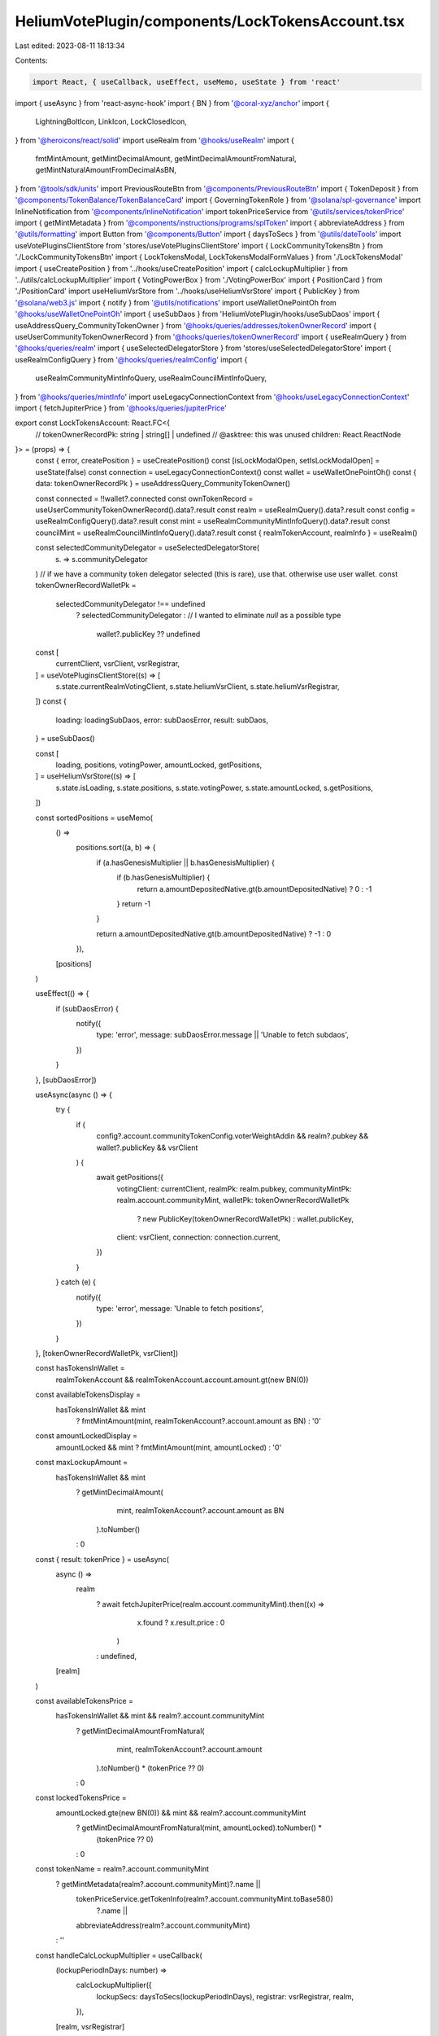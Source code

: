 HeliumVotePlugin/components/LockTokensAccount.tsx
=================================================

Last edited: 2023-08-11 18:13:34

Contents:

.. code-block:: tsx

    import React, { useCallback, useEffect, useMemo, useState } from 'react'
import { useAsync } from 'react-async-hook'
import { BN } from '@coral-xyz/anchor'
import {
  LightningBoltIcon,
  LinkIcon,
  LockClosedIcon,
} from '@heroicons/react/solid'
import useRealm from '@hooks/useRealm'
import {
  fmtMintAmount,
  getMintDecimalAmount,
  getMintDecimalAmountFromNatural,
  getMintNaturalAmountFromDecimalAsBN,
} from '@tools/sdk/units'
import PreviousRouteBtn from '@components/PreviousRouteBtn'
import { TokenDeposit } from '@components/TokenBalance/TokenBalanceCard'
import { GoverningTokenRole } from '@solana/spl-governance'
import InlineNotification from '@components/InlineNotification'
import tokenPriceService from '@utils/services/tokenPrice'
import { getMintMetadata } from '@components/instructions/programs/splToken'
import { abbreviateAddress } from '@utils/formatting'
import Button from '@components/Button'
import { daysToSecs } from '@utils/dateTools'
import useVotePluginsClientStore from 'stores/useVotePluginsClientStore'
import { LockCommunityTokensBtn } from './LockCommunityTokensBtn'
import { LockTokensModal, LockTokensModalFormValues } from './LockTokensModal'
import { useCreatePosition } from '../hooks/useCreatePosition'
import { calcLockupMultiplier } from '../utils/calcLockupMultiplier'
import { VotingPowerBox } from './VotingPowerBox'
import { PositionCard } from './PositionCard'
import useHeliumVsrStore from '../hooks/useHeliumVsrStore'
import { PublicKey } from '@solana/web3.js'
import { notify } from '@utils/notifications'
import useWalletOnePointOh from '@hooks/useWalletOnePointOh'
import { useSubDaos } from 'HeliumVotePlugin/hooks/useSubDaos'
import { useAddressQuery_CommunityTokenOwner } from '@hooks/queries/addresses/tokenOwnerRecord'
import { useUserCommunityTokenOwnerRecord } from '@hooks/queries/tokenOwnerRecord'
import { useRealmQuery } from '@hooks/queries/realm'
import { useSelectedDelegatorStore } from 'stores/useSelectedDelegatorStore'
import { useRealmConfigQuery } from '@hooks/queries/realmConfig'
import {
  useRealmCommunityMintInfoQuery,
  useRealmCouncilMintInfoQuery,
} from '@hooks/queries/mintInfo'
import useLegacyConnectionContext from '@hooks/useLegacyConnectionContext'
import { fetchJupiterPrice } from '@hooks/queries/jupiterPrice'

export const LockTokensAccount: React.FC<{
  // tokenOwnerRecordPk: string | string[] | undefined // @asktree: this was unused
  children: React.ReactNode
}> = (props) => {
  const { error, createPosition } = useCreatePosition()
  const [isLockModalOpen, setIsLockModalOpen] = useState(false)
  const connection = useLegacyConnectionContext()
  const wallet = useWalletOnePointOh()
  const { data: tokenOwnerRecordPk } = useAddressQuery_CommunityTokenOwner()

  const connected = !!wallet?.connected
  const ownTokenRecord = useUserCommunityTokenOwnerRecord().data?.result
  const realm = useRealmQuery().data?.result
  const config = useRealmConfigQuery().data?.result
  const mint = useRealmCommunityMintInfoQuery().data?.result
  const councilMint = useRealmCouncilMintInfoQuery().data?.result
  const { realmTokenAccount, realmInfo } = useRealm()

  const selectedCommunityDelegator = useSelectedDelegatorStore(
    (s) => s.communityDelegator
  )
  // if we have a community token delegator selected (this is rare), use that. otherwise use user wallet.
  const tokenOwnerRecordWalletPk =
    selectedCommunityDelegator !== undefined
      ? selectedCommunityDelegator
      : // I wanted to eliminate `null` as a possible type
        wallet?.publicKey ?? undefined

  const [
    currentClient,
    vsrClient,
    vsrRegistrar,
  ] = useVotePluginsClientStore((s) => [
    s.state.currentRealmVotingClient,
    s.state.heliumVsrClient,
    s.state.heliumVsrRegistrar,
  ])
  const {
    loading: loadingSubDaos,
    error: subDaosError,
    result: subDaos,
  } = useSubDaos()

  const [
    loading,
    positions,
    votingPower,
    amountLocked,
    getPositions,
  ] = useHeliumVsrStore((s) => [
    s.state.isLoading,
    s.state.positions,
    s.state.votingPower,
    s.state.amountLocked,
    s.getPositions,
  ])

  const sortedPositions = useMemo(
    () =>
      positions.sort((a, b) => {
        if (a.hasGenesisMultiplier || b.hasGenesisMultiplier) {
          if (b.hasGenesisMultiplier) {
            return a.amountDepositedNative.gt(b.amountDepositedNative) ? 0 : -1
          }
          return -1
        }

        return a.amountDepositedNative.gt(b.amountDepositedNative) ? -1 : 0
      }),
    [positions]
  )

  useEffect(() => {
    if (subDaosError) {
      notify({
        type: 'error',
        message: subDaosError.message || 'Unable to fetch subdaos',
      })
    }
  }, [subDaosError])

  useAsync(async () => {
    try {
      if (
        config?.account.communityTokenConfig.voterWeightAddin &&
        realm?.pubkey &&
        wallet?.publicKey &&
        vsrClient
      ) {
        await getPositions({
          votingClient: currentClient,
          realmPk: realm.pubkey,
          communityMintPk: realm.account.communityMint,
          walletPk: tokenOwnerRecordWalletPk
            ? new PublicKey(tokenOwnerRecordWalletPk)
            : wallet.publicKey,
          client: vsrClient,
          connection: connection.current,
        })
      }
    } catch (e) {
      notify({
        type: 'error',
        message: 'Unable to fetch positions',
      })
    }
  }, [tokenOwnerRecordWalletPk, vsrClient])

  const hasTokensInWallet =
    realmTokenAccount && realmTokenAccount.account.amount.gt(new BN(0))

  const availableTokensDisplay =
    hasTokensInWallet && mint
      ? fmtMintAmount(mint, realmTokenAccount?.account.amount as BN)
      : '0'

  const amountLockedDisplay =
    amountLocked && mint ? fmtMintAmount(mint, amountLocked) : '0'

  const maxLockupAmount =
    hasTokensInWallet && mint
      ? getMintDecimalAmount(
          mint,
          realmTokenAccount?.account.amount as BN
        ).toNumber()
      : 0

  const { result: tokenPrice } = useAsync(
    async () =>
      realm
        ? await fetchJupiterPrice(realm.account.communityMint).then((x) =>
            x.found ? x.result.price : 0
          )
        : undefined,
    [realm]
  )

  const availableTokensPrice =
    hasTokensInWallet && mint && realm?.account.communityMint
      ? getMintDecimalAmountFromNatural(
          mint,
          realmTokenAccount?.account.amount
        ).toNumber() * (tokenPrice ?? 0)
      : 0

  const lockedTokensPrice =
    amountLocked.gte(new BN(0)) && mint && realm?.account.communityMint
      ? getMintDecimalAmountFromNatural(mint, amountLocked).toNumber() *
        (tokenPrice ?? 0)
      : 0

  const tokenName = realm?.account.communityMint
    ? getMintMetadata(realm?.account.communityMint)?.name ||
      tokenPriceService.getTokenInfo(realm?.account.communityMint.toBase58())
        ?.name ||
      abbreviateAddress(realm?.account.communityMint)
    : ''

  const handleCalcLockupMultiplier = useCallback(
    (lockupPeriodInDays: number) =>
      calcLockupMultiplier({
        lockupSecs: daysToSecs(lockupPeriodInDays),
        registrar: vsrRegistrar,
        realm,
      }),
    [realm, vsrRegistrar]
  )

  const handleLockTokens = async (values: LockTokensModalFormValues) => {
    const { amount, lockupPeriodInDays, lockupKind } = values
    const amountToLock = getMintNaturalAmountFromDecimalAsBN(
      amount,
      mint!.decimals
    )
    await createPosition({
      amount: amountToLock,
      lockupPeriodsInDays: lockupPeriodInDays,
      lockupKind: lockupKind.value,
      tokenOwnerRecordPk: tokenOwnerRecordPk ?? null, //@asktree: using `null` in 2023 huh.. discusting...
    })

    if (!error) {
      await getPositions({
        votingClient: currentClient,
        realmPk: realm!.pubkey,
        communityMintPk: realm!.account.communityMint,
        walletPk: wallet!.publicKey!,
        client: vsrClient!,
        connection: connection.current,
      })
    }
  }

  const mainBoxesClasses = 'bg-bkg-1 col-span-1 p-4 rounded-md'
  const isLoading = loading || loadingSubDaos
  const isSameWallet =
    (connected && !ownTokenRecord) ||
    (connected &&
      !!ownTokenRecord &&
      wallet!.publicKey!.equals(ownTokenRecord!.account.governingTokenOwner))

  return (
    <div className="grid grid-cols-12 gap-4">
      <div className="bg-bkg-2 rounded-lg p-4 md:p-6 col-span-12">
        <div className="mb-4">
          <PreviousRouteBtn />
        </div>
        <div className="flex items-center justify-between mb-4">
          {realmInfo?.ogImage && (
            <img
              src={realmInfo?.ogImage}
              className="mr-2 rouninded-full w-8 h-8"
            />
          )}
          <h1 className="leading-none flex flex-col mb-0">
            <span className="font-normal text-fgd-2 text-xs mb-2">
              {realmInfo?.displayName}
            </span>
            My governance power{' '}
          </h1>

          {isSameWallet && (
            <div className="ml-auto flex flex-row">
              <LockCommunityTokensBtn
                onClick={() => setIsLockModalOpen(true)}
              />
            </div>
          )}
        </div>
        {!isSameWallet && connected && (
          <div className="pb-6">
            <InlineNotification
              desc="You do not own this account"
              type="info"
            />
          </div>
        )}
        {connected ? (
          <div>
            <div className="grid md:grid-cols-3 grid-flow-row gap-4 pb-8">
              {isLoading ? (
                <>
                  <div className="animate-pulse bg-bkg-3 col-span-1 h-44 rounded-md" />
                  <div className="animate-pulse bg-bkg-3 col-span-1 h-44 rounded-md" />
                  <div className="animate-pulse bg-bkg-3 col-span-1 h-44 rounded-md" />
                </>
              ) : (
                <>
                  <div className="col-span-1">
                    {mint && (
                      <VotingPowerBox
                        className={mainBoxesClasses}
                        mint={mint}
                        votingPower={votingPower}
                        votingPowerFromDeposits={amountLocked}
                      />
                    )}
                  </div>
                  {isSameWallet && (
                    <>
                      <div className={mainBoxesClasses}>
                        <p className="text-fgd-3">{`${tokenName} Available`}</p>
                        <span className="hero-text">
                          {availableTokensDisplay}
                          {availableTokensPrice ? (
                            <span className="font-normal text-xs ml-2">
                              <span className="text-fgd-3">≈</span>$
                              {Intl.NumberFormat('en', {
                                notation: 'compact',
                              }).format(availableTokensPrice)}
                            </span>
                          ) : null}
                        </span>
                      </div>
                      <div className={mainBoxesClasses}>
                        <p className="text-fgd-3">Locked</p>
                        <span className="hero-text">
                          {amountLockedDisplay}
                          <span className="font-normal text-xs ml-2">
                            <span className="text-fgd-3">≈</span>$
                            {Intl.NumberFormat('en', {
                              notation: 'compact',
                            }).format(lockedTokensPrice)}
                          </span>
                        </span>
                      </div>
                    </>
                  )}
                </>
              )}
            </div>
            <h2 className="mb-4">Locked Positions</h2>
            <div
              className={`grid grid-cols-1 md:grid-cols-3 lg:grid-cols-4 gap-4 mb-8 ${
                !isSameWallet ? 'opacity-0.8 pointer-events-none' : ''
              }`}
            >
              {!loading &&
                sortedPositions.map((pos, idx) => (
                  <PositionCard
                    key={idx}
                    position={pos}
                    subDaos={subDaos}
                    tokenOwnerRecordPk={tokenOwnerRecordPk ?? null}
                    isOwner={isSameWallet}
                  />
                ))}
              {isSameWallet && (
                <div className="border border-fgd-4 flex flex-col items-center justify-center p-6 rounded-lg">
                  <LightningBoltIcon className="h-8 mb-2 text-primary-light w-8" />
                  <p className="flex text-center pb-6">
                    Increase your voting power by locking your tokens.
                  </p>
                  <Button
                    onClick={() => setIsLockModalOpen(true)}
                    disabled={!hasTokensInWallet}
                    {...(hasTokensInWallet
                      ? {}
                      : {
                          tooltipMessage:
                            "You don't have any governance tokens in your wallet to lock.",
                        })}
                  >
                    <div className="flex items-center">
                      <LockClosedIcon className="h-5 mr-1.5 w-5" />
                      <span>Lock Tokens</span>
                    </div>
                  </Button>
                </div>
              )}
            </div>
          </div>
        ) : (
          <div className="border border-fgd-4 flex flex-col items-center justify-center p-6 rounded-lg">
            <LinkIcon className="h-6 mb-1 text-primary-light w-6" />
            <span className="text-fgd-1 text-sm">Connect your wallet</span>
          </div>
        )}
        {isLockModalOpen && (
          <LockTokensModal
            isOpen={isLockModalOpen}
            maxLockupAmount={maxLockupAmount}
            calcMultiplierFn={handleCalcLockupMultiplier}
            onClose={() => setIsLockModalOpen(false)}
            onSubmit={handleLockTokens}
          />
        )}
        <div
          className={`mt-4 ${
            !isSameWallet ? 'opacity-0.8 pointer-events-none' : ''
          }`}
        >
          <TokenDeposit
            mint={councilMint}
            tokenRole={GoverningTokenRole.Council}
            councilVote={true}
            inAccountDetails={true}
          />
        </div>
      </div>
      {connected && isSameWallet && props.children}
    </div>
  )
}


